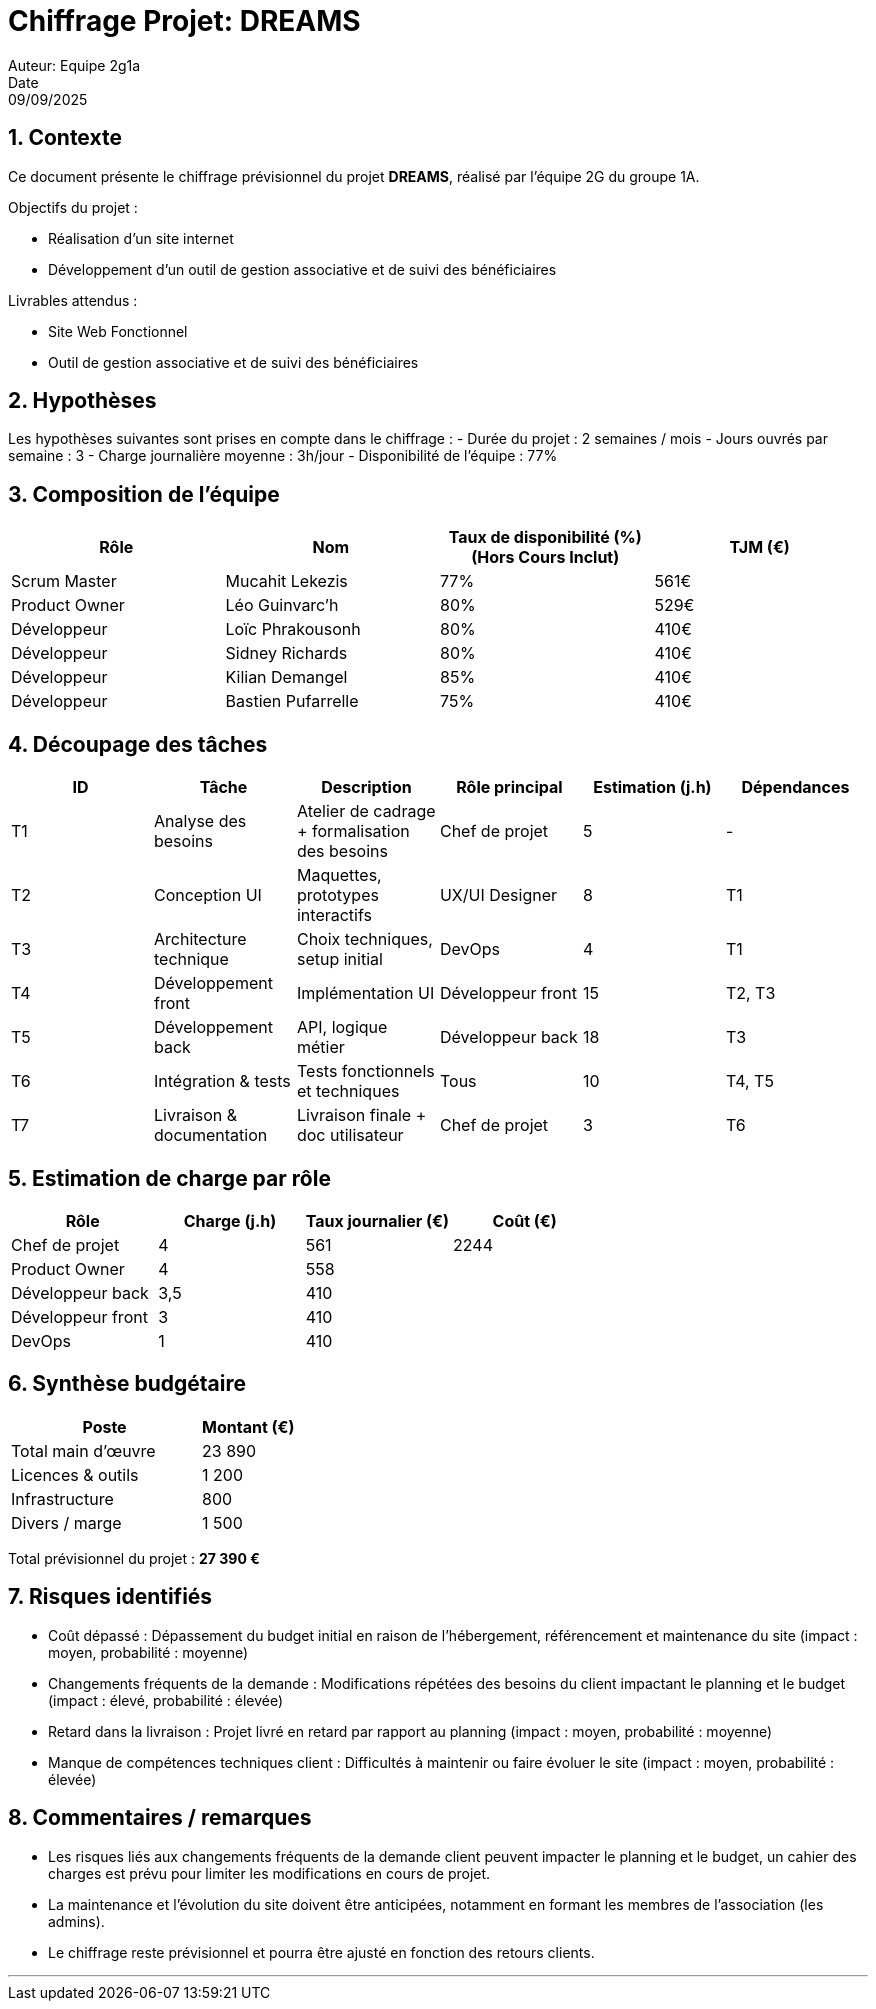 = Chiffrage Projet: DREAMS
Auteur: Equipe 2g1a
Date: 09/09/2025

== 1. Contexte

Ce document présente le chiffrage prévisionnel du projet **DREAMS**, réalisé par l'équipe 2G du groupe 1A.

Objectifs du projet :

- Réalisation d'un site internet
- Développement d'un outil de gestion associative et de suivi des bénéficiaires

Livrables attendus :

- Site Web Fonctionnel
- Outil de gestion associative et de suivi des bénéficiaires

== 2. Hypothèses

Les hypothèses suivantes sont prises en compte dans le chiffrage :
- Durée du projet : 2 semaines / mois
- Jours ouvrés par semaine : 3
- Charge journalière moyenne : 3h/jour
- Disponibilité de l'équipe : 77%

== 3. Composition de l'équipe

|===
| Rôle | Nom | Taux de disponibilité (%)(Hors Cours Inclut) | TJM (€)

| Scrum Master | Mucahit Lekezis | 77% | 561€
| Product Owner | Léo Guinvarc'h | 80% | 529€
| Développeur | Loïc Phrakousonh | 80% | 410€
| Développeur | Sidney Richards | 80% | 410€
| Développeur | Kilian Demangel | 85% | 410€
| Développeur | Bastien Pufarrelle | 75% | 410€

|===

== 4. Découpage des tâches

|===
| ID | Tâche | Description | Rôle principal | Estimation (j.h) | Dépendances

| T1 | Analyse des besoins | Atelier de cadrage + formalisation des besoins | Chef de projet | 5 | -
| T2 | Conception UI | Maquettes, prototypes interactifs | UX/UI Designer | 8 | T1
| T3 | Architecture technique | Choix techniques, setup initial | DevOps | 4 | T1
| T4 | Développement front | Implémentation UI | Développeur front | 15 | T2, T3
| T5 | Développement back | API, logique métier | Développeur back | 18 | T3
| T6 | Intégration & tests | Tests fonctionnels et techniques | Tous | 10 | T4, T5
| T7 | Livraison & documentation | Livraison finale + doc utilisateur | Chef de projet | 3 | T6
|===

== 5. Estimation de charge par rôle

|===
| Rôle | Charge (j.h) | Taux journalier (€) | Coût (€)

| Chef de projet | 4 | 561 | 2244
| Product Owner | 4 | 558 |
| Développeur back | 3,5 | 410 | 
| Développeur front | 3 | 410 | 
| DevOps | 1 | 410 | 
|===

== 6. Synthèse budgétaire

[cols="2,1"]
|===
| Poste | Montant (€)

| Total main d'œuvre | 23 890 
| Licences & outils | 1 200
| Infrastructure | 800
| Divers / marge | 1 500
|===

Total prévisionnel du projet : *27 390 €*

== 7. Risques identifiés

- Coût dépassé : Dépassement du budget initial en raison de l'hébergement, référencement et maintenance du site (impact : moyen, probabilité : moyenne)
- Changements fréquents de la demande : Modifications répétées des besoins du client impactant le planning et le budget (impact : élevé, probabilité : élevée)
- Retard dans la livraison : Projet livré en retard par rapport au planning (impact : moyen, probabilité : moyenne)
- Manque de compétences techniques client : Difficultés à maintenir ou faire évoluer le site (impact : moyen, probabilité : élevée)

== 8. Commentaires / remarques

- Les risques liés aux changements fréquents de la demande client peuvent impacter le planning et le budget, un cahier des charges est prévu pour limiter les modifications en cours de projet.
- La maintenance et l’évolution du site doivent être anticipées, notamment en formant les membres de l’association (les admins).
- Le chiffrage reste prévisionnel et pourra être ajusté en fonction des retours clients.

'''


